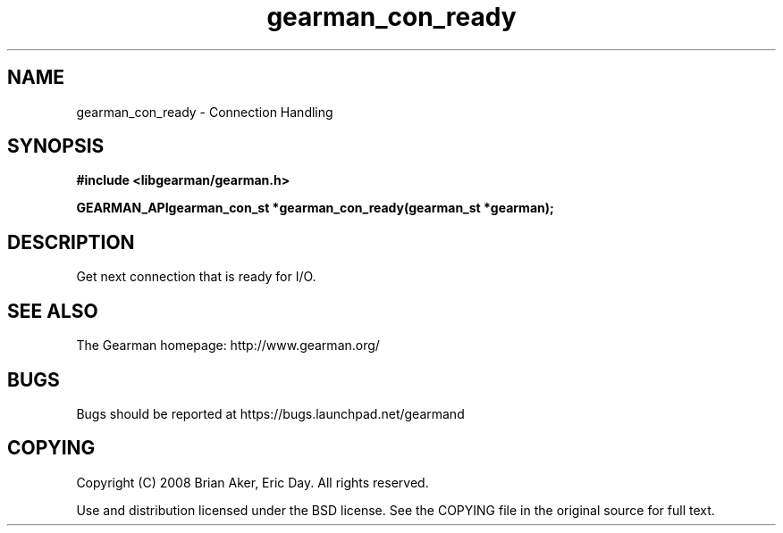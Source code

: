 .TH gearman_con_ready 3 2009-07-02 "Gearman" "Gearman"
.SH NAME
gearman_con_ready \- Connection Handling
.SH SYNOPSIS
.B #include <libgearman/gearman.h>
.sp
.BI "GEARMAN_APIgearman_con_st *gearman_con_ready(gearman_st *gearman);"
.SH DESCRIPTION
Get next connection that is ready for I/O.
.SH "SEE ALSO"
The Gearman homepage: http://www.gearman.org/
.SH BUGS
Bugs should be reported at https://bugs.launchpad.net/gearmand
.SH COPYING
Copyright (C) 2008 Brian Aker, Eric Day. All rights reserved.

Use and distribution licensed under the BSD license. See the COPYING file in the original source for full text.

